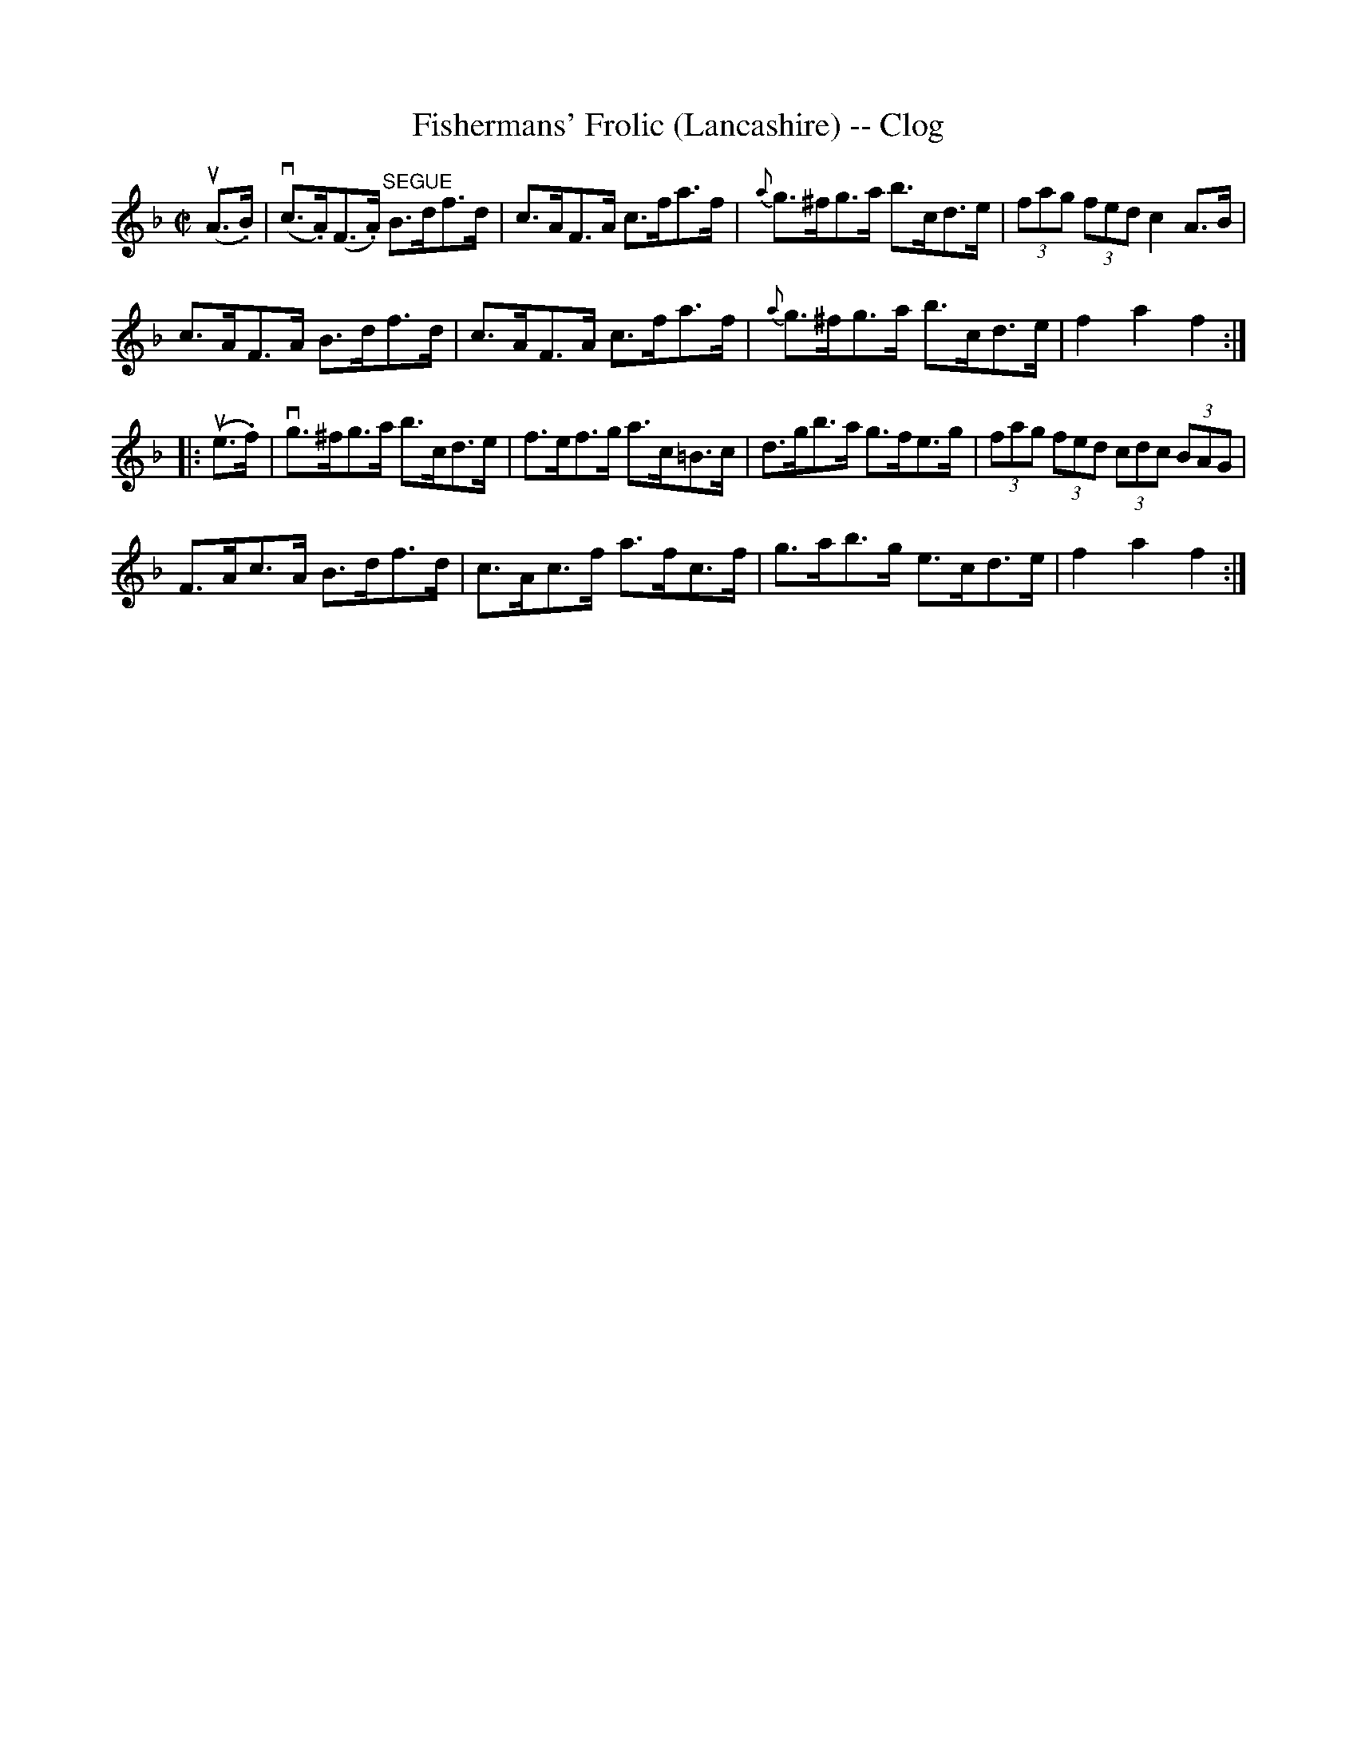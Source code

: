 X:1
T:Fishermans' Frolic (Lancashire) -- Clog
R:clog
B:Ryan's Mammoth Collection
N: 160 953
Z: Contributed by Ray Davies,  ray:davies99.freeserve.co.uk
M:C|
L:1/8
K:F
u(A>.B)|\
v(c>.A)(F>.A) "^SEGUE"B>df>d | c>AF>A c>fa>f |\
 {a}g>^fg>a b>cd>e | (3fag (3fed  c2 A>B |
c>AF>A B>df>d | c>AF>A c>fa>f | {a}g>^fg>a b>cd>e |\
 f2 a2 f2:|
|:u(e>.f)|\
vg>^fg>a b>cd>e | f>ef>g a>c=B>c | d>gb>a g>fe>g |\
 (3fag (3fed (3cdc (3BAG |
F>Ac>A B>df>d | c>Ac>f a>fc>f | g>ab>g e>cd>e |\
 f2 a2 f2:|
